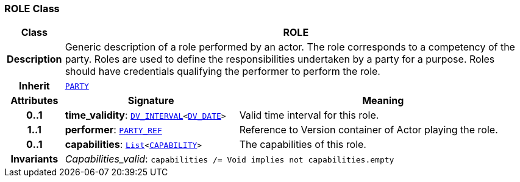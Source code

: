 === ROLE Class

[cols="^1,3,5"]
|===
h|*Class*
2+^h|*ROLE*

h|*Description*
2+a|Generic description of a role performed by an actor. The role corresponds to a competency of the party. Roles are used to define the responsibilities undertaken by a party for a purpose. Roles should have credentials qualifying the performer to perform the role.

h|*Inherit*
2+|`<<_party_class,PARTY>>`

h|*Attributes*
^h|*Signature*
^h|*Meaning*

h|*0..1*
|*time_validity*: `link:/releases/RM/{rm_release}/data_types.html#_dv_interval_class[DV_INTERVAL^]<link:/releases/RM/{rm_release}/data_types.html#_dv_date_class[DV_DATE^]>`
a|Valid time interval for this role.

h|*1..1*
|*performer*: `link:/releases/RM/{rm_release}/support.html#_party_ref_class[PARTY_REF^]`
a|Reference to Version container of Actor playing the role.

h|*0..1*
|*capabilities*: `link:/releases/BASE/{base_release}/foundation_types.html#_list_class[List^]<<<_capability_class,CAPABILITY>>>`
a|The capabilities of this role.

h|*Invariants*
2+a|__Capabilities_valid__: `capabilities /= Void implies not capabilities.empty`
|===
